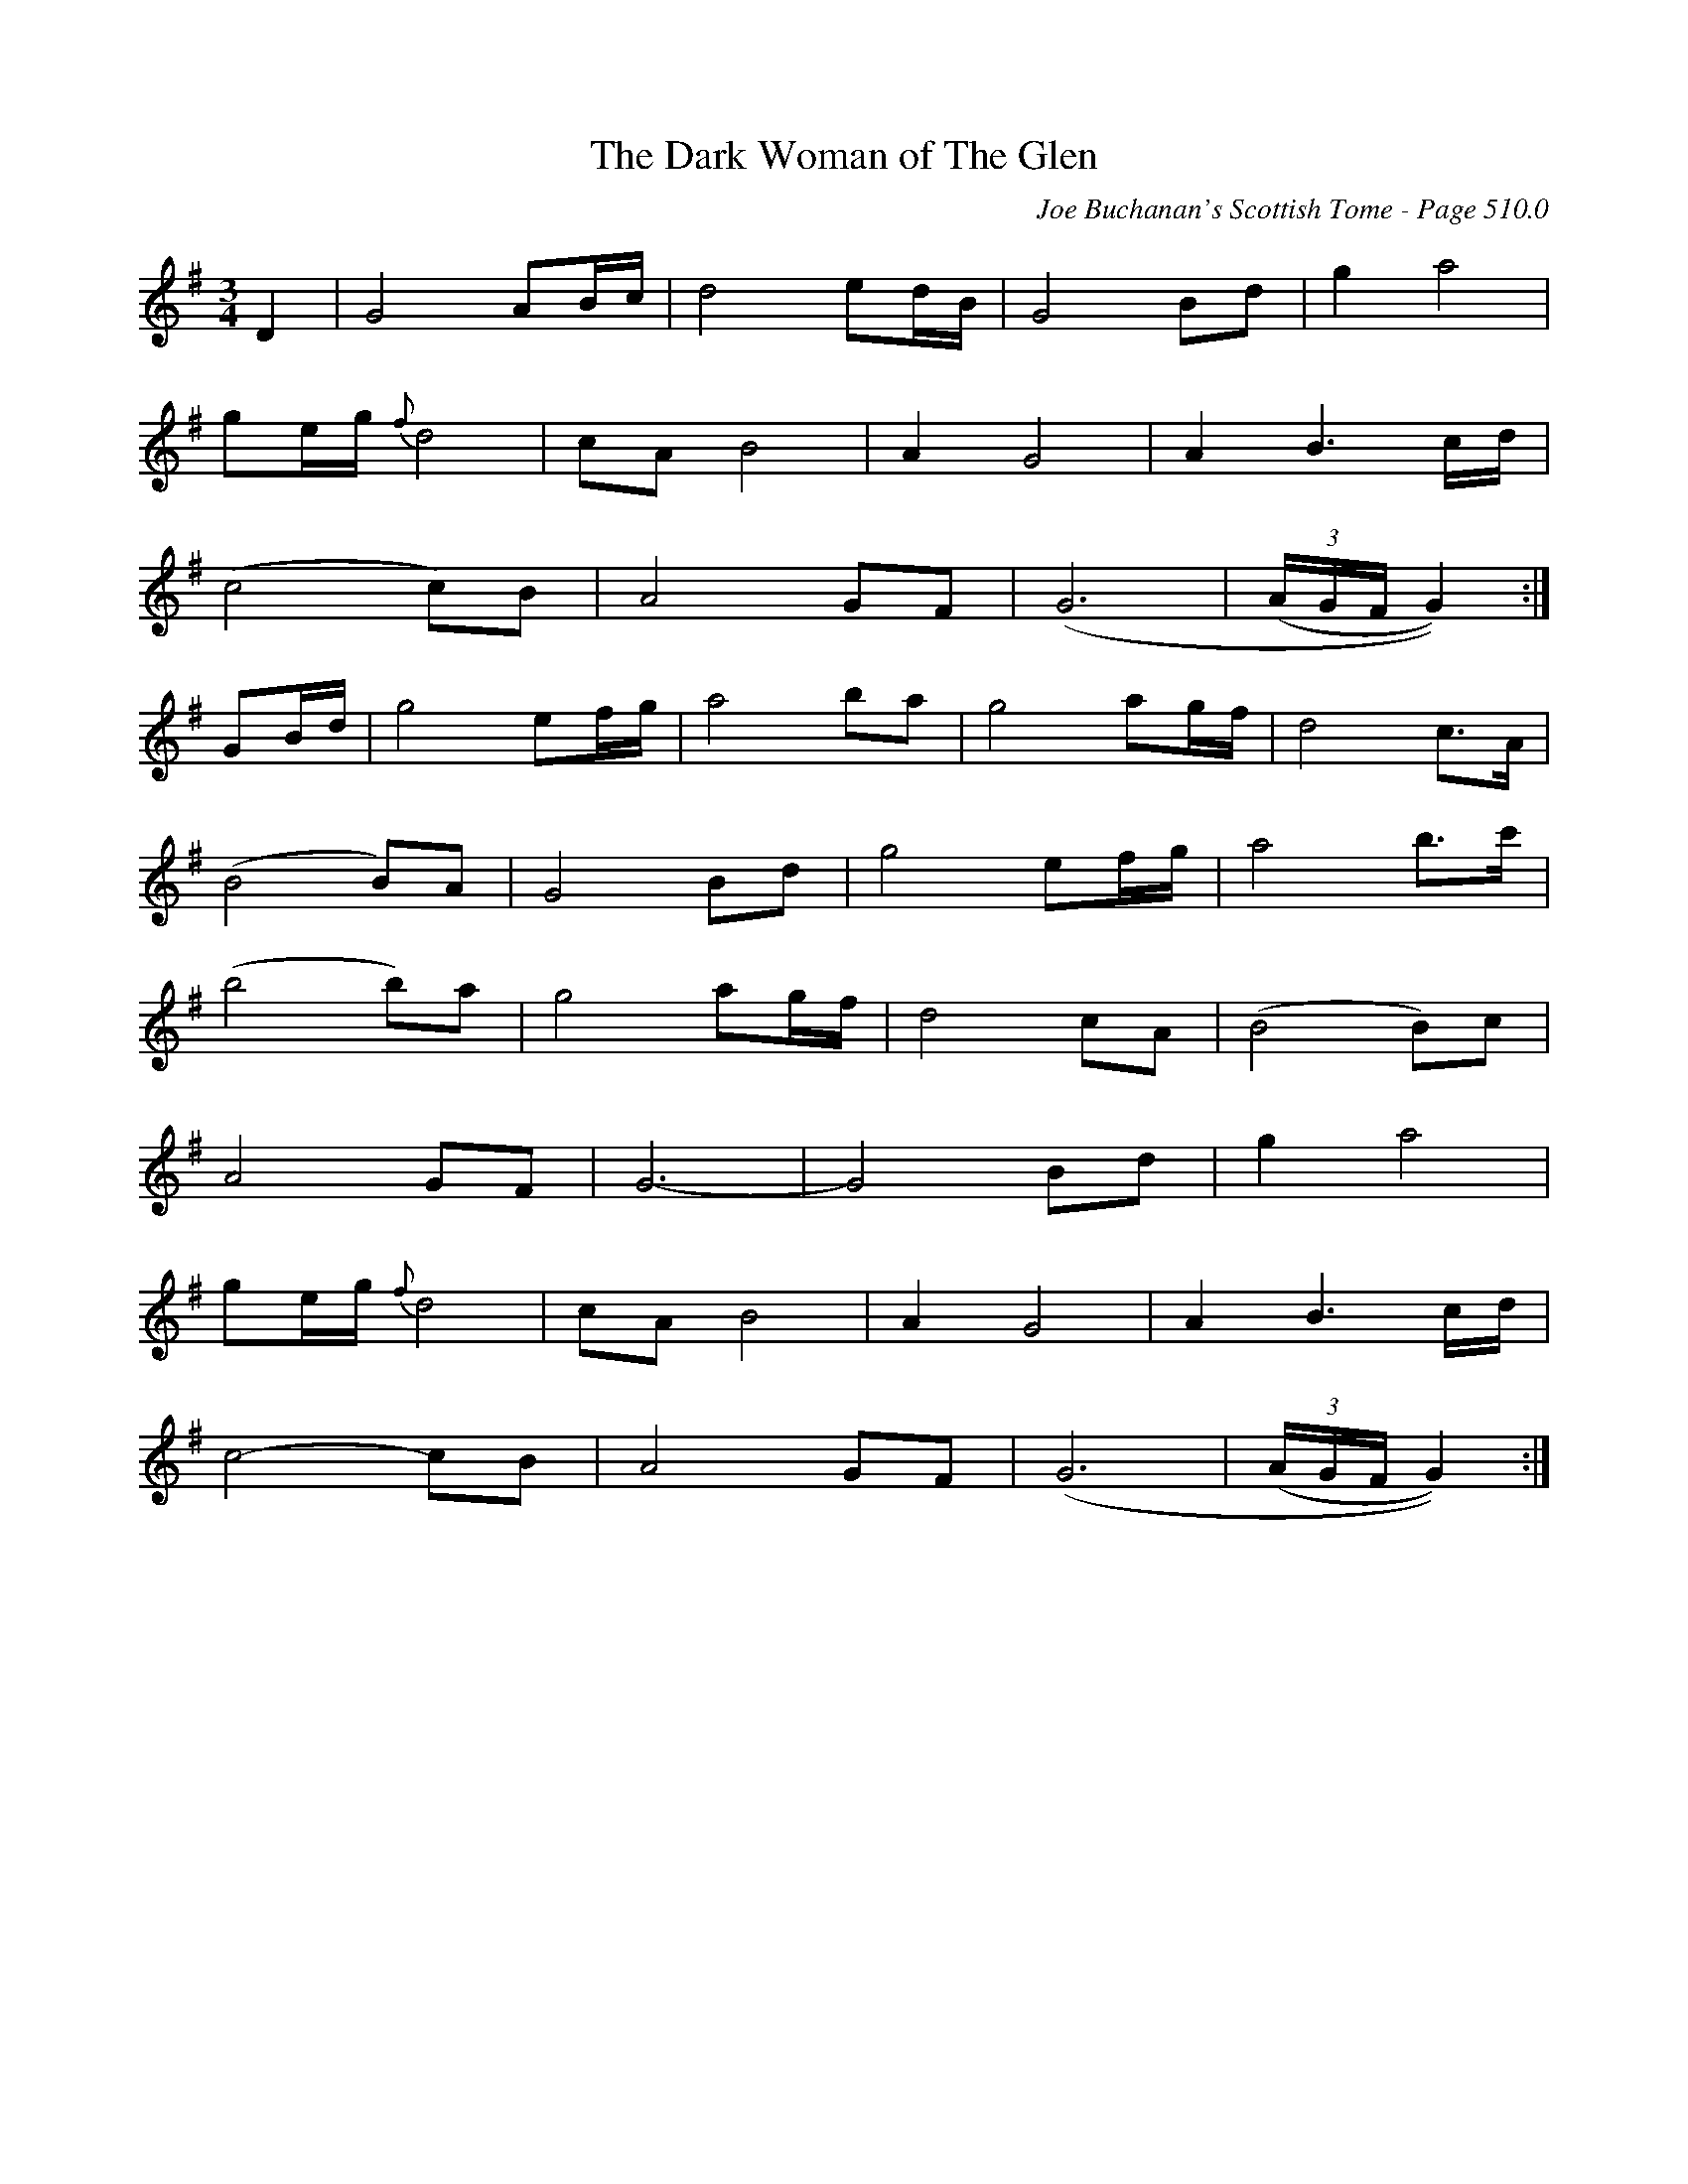 X:12
T:Dark Woman of The Glen, The
C:Joe Buchanan's Scottish Tome - Page 510.0
I:510 0
Z:Carl Allison
R:Air
L:1/8
M:3/4
K:G
D2 | G4 AB/c/ | d4 ed/B/ | G4 Bd | g2 a4 |
ge/g/ {f}d4 | cA B4 | A2 G4 | A2 B3 c/d/ |
(c4 c)B | A4 GF | (G6 | ((3A/G/F/ G2)) :|
GB/d/ | g4 ef/g/ | a4 ba | g4 ag/f/ | d4 c>A |
(B4 B)A | G4 Bd | g4 ef/g/ | a4 b>c' |
(b4 b)a | g4 ag/f/ | d4 cA | (B4 B)c |
A4 GF | G6- | G4 Bd | g2 a4 |
ge/g/ {f}d4 | cA B4 | A2 G4 | A2 B3 c/d/ |
c4- cB | A4 GF | (G6 | ((3A/G/F/ G2)) :|
